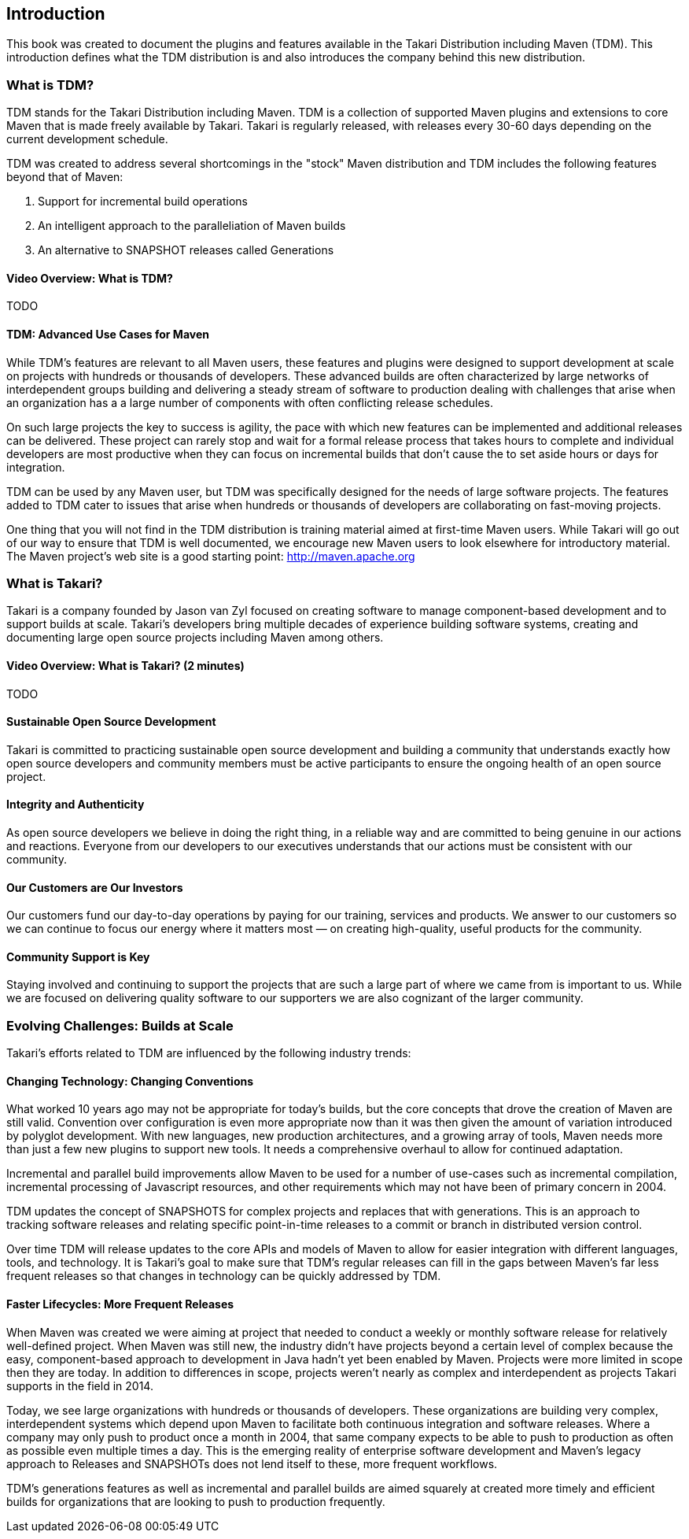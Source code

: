 == Introduction

This book was created to document the plugins and features available
in the Takari Distribution including Maven (TDM). This introduction
defines what the TDM distribution is and also introduces the company
behind this new distribution.

=== What is TDM?

TDM stands for the Takari Distribution including Maven.  TDM is a
collection of supported Maven plugins and extensions to core Maven
that is made freely available by Takari. Takari is regularly released,
with releases every 30-60 days depending on the current development
schedule. 

TDM was created to address several shortcomings in the "stock"
Maven distribution and TDM includes the following features beyond that
of Maven:

1. Support for incremental build operations

1. An intelligent approach to the paralleliation of Maven builds

1. An alternative to SNAPSHOT releases called Generations

==== Video Overview: What is TDM? 

TODO


==== TDM: Advanced Use Cases for Maven

While TDM's features are relevant to all Maven users, these features
and plugins were designed to support development at scale on projects
with hundreds or thousands of developers.  These advanced builds are
often characterized by large networks of interdependent groups
building and delivering a steady stream of software to production
dealing with challenges that arise when an organization has a a large
number of components with often conflicting release schedules.

On such large projects the key to success is agility, the pace with
which new features can be implemented and additional releases can be
delivered. These project can rarely stop and wait for a formal release
process that takes hours to complete and individual developers are
most productive when they can focus on incremental builds that don't
cause the to set aside hours or days for integration.

TDM can be used by any Maven user, but TDM was specifically designed
for the needs of large software projects. The features added to TDM
cater to issues that arise when hundreds or thousands of developers
are collaborating on fast-moving projects.

One thing that you will not find in the TDM distribution is training
material aimed at first-time Maven users. While Takari will go out of
our way to ensure that TDM is well documented, we encourage new Maven
users to look elsewhere for introductory material.  The Maven
project's web site is a good starting point: http://maven.apache.org

=== What is Takari?

Takari is a company founded by Jason van Zyl focused on creating
software to manage component-based development and to support builds
at scale. Takari's developers bring multiple decades of experience
building software systems, creating and documenting large open source
projects including Maven among others.

==== Video Overview: What is Takari? (2 minutes)

TODO

==== Sustainable Open Source Development

Takari is committed to practicing sustainable open source development
and building a community that understands exactly how open source
developers and community members must be active participants to ensure
the ongoing health of an open source project.

==== Integrity and Authenticity

As open source developers we believe in doing the right thing, in a
reliable way and are committed to being genuine in our actions and
reactions. Everyone from our developers to our executives understands
that our actions must be consistent with our community.

==== Our Customers are Our Investors

Our customers fund our day-to-day operations by paying for our
training, services and products. We answer to our customers so we can
continue to focus our energy where it matters most — on creating
high-quality, useful products for the community.

==== Community Support is Key

Staying involved and continuing to support the projects that are such
a large part of where we came from is important to us. While we are
focused on delivering quality software to our supporters we are also
cognizant of the larger community.

=== Evolving Challenges: Builds at Scale

Takari's efforts related to TDM are influenced by the following
industry trends:

==== Changing Technology: Changing Conventions

What worked 10 years ago may not be appropriate for today’s builds,
but the core concepts that drove the creation of Maven are still
valid. Convention over configuration is even more appropriate now than
it was then given the amount of variation introduced by polyglot
development. With new languages, new production architectures, and a
growing array of tools, Maven needs more than just a few new plugins
to support new tools. It needs a comprehensive overhaul to allow for
continued adaptation.

Incremental and parallel build improvements allow Maven to be used for
a number of use-cases such as incremental compilation, incremental
processing of Javascript resources, and other requirements which may
not have been of primary concern in 2004.

TDM updates the concept of SNAPSHOTS for complex projects and replaces
that with generations. This is an approach to tracking software
releases and relating specific point-in-time releases to a commit or
branch in distributed version control.

Over time TDM will release updates to the core APIs and models of
Maven to allow for easier integration with different languages, tools,
and technology.  It is Takari's goal to make sure that TDM's regular
releases can fill in the gaps between Maven's far less frequent
releases so that changes in technology can be quickly addressed by
TDM.

==== Faster Lifecycles: More Frequent Releases

When Maven was created we were aiming at project that needed to
conduct a weekly or monthly software release for relatively
well-defined project. When Maven was still new, the industry didn't
have projects beyond a certain level of complex because the easy,
component-based approach to development in Java hadn't yet been
enabled by Maven. Projects were more limited in scope then they are
today. In addition to differences in scope, projects weren't nearly as
complex and interdependent as projects Takari supports in the field in
2014.

Today, we see large organizations with hundreds or thousands of
developers. These organizations are building very complex,
interdependent systems which depend upon Maven to facilitate both
continuous integration and software releases. Where a company may only
push to product once a month in 2004, that same company expects to be
able to push to production as often as possible even multiple times a
day. This is the emerging reality of enterprise software development
and Maven's legacy approach to Releases and SNAPSHOTs does not lend
itself to these, more frequent workflows.

TDM's generations features as well as incremental and parallel builds
are aimed squarely at created more timely and efficient builds for
organizations that are looking to push to production frequently.

